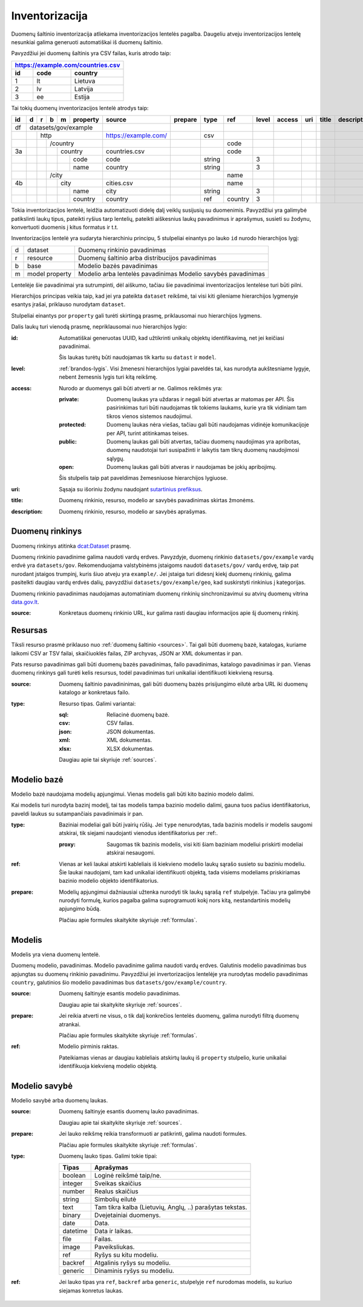 .. default-role:: literal

Inventorizacija
###############

Duomenų šaltinio inventorizacija atliekama inventorizacijos lentelės pagalba.
Daugeliu atveju inventorizacijos lentelę nesunkiai galima generuoti
automatiškai iš duomenų šaltinio.

Pavyzdžiui jei duomenų šaltinis yra CSV failas, kuris atrodo taip:

=======  ========  ==============
https://example.com/countries.csv
---------------------------------
id       code      country
=======  ========  ==============
1        lt        Lietuva
2        lv        Latvija
3        ee        Estija
=======  ========  ==============

Tai tokių duomenų inventorizacijos lentelė atrodys taip:

+----+---+---+---+---+----------+----------------------+---------+---------+---------+-------+--------+-----+-------+-------------+
| id | d | r | b | m | property | source               | prepare | type    | ref     | level | access | uri | title | description |
+====+===+===+===+===+==========+======================+=========+=========+=========+=======+========+=====+=======+=============+
| df | datasets/gov/example     |                      |         |         |         |       |        |     |       |             |
+----+---+---+---+---+----------+----------------------+---------+---------+---------+-------+--------+-----+-------+-------------+
|    |   | http                 | https://example.com/ |         | csv     |         |       |        |     |       |             |
+----+---+---+---+---+----------+----------------------+---------+---------+---------+-------+--------+-----+-------+-------------+
|    |   |   | /country         |                      |         |         | code    |       |        |     |       |             |
+----+---+---+---+---+----------+----------------------+---------+---------+---------+-------+--------+-----+-------+-------------+
| 3a |   |   |   | country      | countries.csv        |         |         | code    |       |        |     |       |             |
+----+---+---+---+---+----------+----------------------+---------+---------+---------+-------+--------+-----+-------+-------------+
|    |   |   |   |   | code     | code                 |         | string  |         | 3     |        |     |       |             |
+----+---+---+---+---+----------+----------------------+---------+---------+---------+-------+--------+-----+-------+-------------+
|    |   |   |   |   | name     | country              |         | string  |         | 3     |        |     |       |             |
+----+---+---+---+---+----------+----------------------+---------+---------+---------+-------+--------+-----+-------+-------------+
|    |   |   | /city            |                      |         |         | name    |       |        |     |       |             |
+----+---+---+---+---+----------+----------------------+---------+---------+---------+-------+--------+-----+-------+-------------+
| 4b |   |   |   | city         | cities.csv           |         |         | name    |       |        |     |       |             |
+----+---+---+---+---+----------+----------------------+---------+---------+---------+-------+--------+-----+-------+-------------+
|    |   |   |   |   | name     | city                 |         | string  |         | 3     |        |     |       |             |
+----+---+---+---+---+----------+----------------------+---------+---------+---------+-------+--------+-----+-------+-------------+
|    |   |   |   |   | country  | country              |         | ref     | country | 3     |        |     |       |             |
+----+---+---+---+---+----------+----------------------+---------+---------+---------+-------+--------+-----+-------+-------------+

Tokia inventorizacijos lentelė, leidžia automatizuoti didelę dalį veiklų
susijusių su duomenimis. Pavyzdžiui yra galimybė patikslinti laukų tipus,
pateikti ryšius tarp lentelių, pateikti aiškesnius laukų pavadinimus ir
aprašymus, susieti su žodynu, konvertuoti duomenis į kitus formatus ir t.t.

Inventorizacijos lentelė yra sudaryta hierarchiniu principu, 5 stulpeliai
einantys po lauko `id` nurodo hierarchijos lygį:

=  ========  ===============================================
d  dataset   Duomenų rinkinio pavadinimas
r  resource  Duomenų šaltinio arba distribucijos pavadinimas
b  base      Modelio bazės pavadinimas
m  model     Modelio arba lentelės pavadinimas
   property  Modelio savybės pavadinimas
=  ========  ===============================================

Lentelėje šie pavadinimai yra sutrumpinti, dėl aiškumo, tačiau šie pavadinimai
inventorizacijos lentelėse turi būti pilni.

Hierarchijos principas veikia taip, kad jei yra pateikta `dataset` reikšmė, tai
visi kiti gileniame hierarchijos lygmenyje esantys įrašai, priklauso nurodytam
`dataset`.

Stulpeliai einantys por `property` gali turėti skirtingą prasmę, priklausomai
nuo hierarchijos lygmens.

Dalis laukų turi vienodą prasmę, nepriklausomai nuo hierarchijos lygio:

:id:
  Automatiškai generuotas UUID, kad užtikrinti unikalų objektų identifikavimą,
  net jei keičiasi pavadinimai.

  Šis laukas turėtų būti naudojamas tik kartu su `datast` ir `model`.

:level:
  :ref:`brandos-lygis`. Visi žmenesni hierarchijos lygiai paveldės tai, kas
  nurodyta aukštesniame lygyje, nebent žemesnis lygis turi kitą reikšmę.

:access:
  Nurodo ar duomenys gali būti atverti ar ne. Galimos reikšmės yra:

  :private:
    Duomenų laukas yra uždaras ir negali būti atvertas ar matomas per API. Šis
    pasirinkimas turi būti naudojamas tik tokiems laukams, kurie yra tik
    vidiniam tam tikros vienos sistemos naudojimui.

  :protected:
    Duomenų laukas nėra viešas, tačiau gali būti naudojamas vidinėje
    komunikacijoje per API, turint atitinkamas teises.

  :public:
    Duomenų laukas gali būti atvertas, tačiau duomenų naudojimas yra apribotas,
    duomenų naudotojai turi susipažinti ir laikytis tam tikrų duomenų
    naudojimosi sąlygų.

  :open:
    Duomenų laukas gali būti atveras ir naudojamas be jokių apribojimų.

  Šis stulpelis taip pat paveldimas žemesniuose hierarchijos lygiuose.

:uri:
  Sąsaja su išoriniu žodynu naudojant `sutartinius prefiksus`__.

  .. __: https://gitlab.com/atviriduomenys/manifest/-/blob/master/prefixes.yml

:title:
  Duomenų rinkinio, resurso, modelio ar savybės pavadinimas skirtas žmonėms.

:description:
  Duomenų rinkinio, resurso, modelio ar savybės aprašymas.


Duomenų rinkinys
================

Duomenų rinkinys atitinka `dcat:Dataset`_ prasmę.

Duomenų rinkinio pavadinime galima naudoti vardų erdves. Pavyzdyje, duomenų
rinkinio `datasets/gov/example` vardų erdvė yra `datasets/gov`. Rekomenduojama
valstybinėms įstaigoms naudoti `datasets/gov/` vardų erdvę, taip pat nurodant
įstaigos trumpinį, kuris šiuo atveju yra `example/`. Jei įstaiga turi didesnį
kiekį duomenų rinkinių, galima pasitelkti daugiau vardų erdvės dalių,
pavyzdžiui `datasets/gov/example/geo`, kad suskirstyti rinkinius į kategorijas.

Duomenų rinkinio pavadinimas naudojamas automatiniam duomenų rinkinių
sinchronizavimui su atvirų duomenų vitrina `data.gov.lt`_.

.. _`dcat:Dataset`: https://www.w3.org/TR/vocab-dcat-2/#Class:Dataset
.. _data.gov.lt: https://data.gov.lt/


:source:
  Konkretaus duomenų rinkinio URL, kur galima rasti daugiau informacijos apie
  šį duomenų rinkinį.


Resursas
========

Tiksli resurso prasmė priklauso nuo :ref:`duomenų šaltinio <sources>`. Tai gali
būti duomenų bazė, katalogas, kuriame laikomi CSV ar TSV failai, skaičiuoklės
failas, ZIP archyvas, JSON ar XML dokumentas ir pan.

Pats resurso pavadinimas gali būti duomenų bazės pavadinimas, failo
pavadinimas, katalogo pavadinimas ir pan. Vienas duomenų rinkinys gali turėti
kelis resursus, todėl pavadinimas turi unikaliai identifikuoti kiekvieną
resursą.

:source:
  Duomenų šaltinio pavadininimas, gali būti duomenų bazės prisijungimo eilutė
  arba URL iki duomenų katalogo ar konkretaus failo.

:type:
  Resurso tipas. Galimi variantai:

  :sql:
    Reliacinė duomenų bazė.

  :csv:
    CSV failas.

  :json:
    JSON dokumentas.

  :xml:
    XML dokumentas.

  :xlsx:
    XLSX dokumentas.

  Daugiau apie tai skyriuje :ref:`sources`.


Modelio bazė
============

Modelio bazė naudojama modelių apjungimui. Vienas modelis gali būti kito
bazinio modelo dalimi.

Kai modelis turi nurodyta bazinį modelį, tai tas modelis tampa bazinio modelio
dalimi, gauna tuos pačius identifikatorius, paveldi laukus su sutampančiais
pavadinimais ir pan.

:type:
  Baziniai modeliai gali būti įvairių rūšių. Jei `type` nenurodytas, tada
  bazinis modelis ir modelis saugomi atskirai, tik siejami naudojanti vienodus
  identifikatorius per :ref:.

  :proxy:
    Saugomas tik bazinis modelis, visi kiti šiam baziniam modeliui priskirti
    modeliai atskirai nesaugomi.

:ref:
  Vienas ar keli laukai atskirti kableliais iš kiekvieno modelio laukų sąrašo
  susieto su baziniu modeliu. Šie laukai naudojami, tam kad unikaliai
  identifikuoti objektą, tada visiems modeliams priskiriamas bazinio modelio
  objekto identifikatorius.

:prepare:
  Modelių apjungimui dažniausiai užtenka nurodyti tik laukų sąrašą `ref`
  stulpelyje. Tačiau yra galimybė nurodyti formulę, kurios pagalba galima
  suprogramuoti kokį nors kitą, nestandartinis modelių apjungimo būdą.

  Plačiau apie formules skaitykite skyriuje :ref:`formulas`.


Modelis
=======

Modelis yra viena duomenų lentelė.

Duomenų modelio, pavadinimas. Modelio pavadinime galima naudoti vardų erdves.
Galutinis modelio pavadinimas bus apjungtas su duomenų rinkinio pavadinimu.
Pavyzdžiui jei invertorizacijos lentelėje yra nurodytas modelio pavadinimas
`country`, galutinios šio modelio pavadinimas bus
`datasets/gov/example/country`.


:source:
  Duomenų šaltinyje esantis modelio pavadinimas.

  Daugiau apie tai skaitykite skyriuje :ref:`sources`.

:prepare:
  Jei reikia atverti ne visus, o tik dalį konkrečios lentelės duomenų, galima
  nurodyti filtrą duomenų atrankai.

  Plačiau apie formules skaitykite skyriuje :ref:`formulas`.

:ref:
  Modelio pirminis raktas.

  Pateikiamas vienas ar daugiau kableliais atskirtų laukų iš `property`
  stulpelio, kurie unikaliai identifikuoja kiekvieną modelio objektą.



Modelio savybė
==============

Modelio savybė arba duomenų laukas.

:source:
  Duomenų šaltinyje esantis duomenų lauko pavadinimas.

  Daugiau apie tai skaitykite skyriuje :ref:`sources`.

:prepare:
  Jei lauko reikšmę reikia transformuoti ar patikrinti, galima naudoti
  formules.

  Plačiau apie formules skaitykite skyriuje :ref:`formulas`.

:type:
  Duomenų lauko tipas. Galimi tokie tipai:

  =========  ========================================================
  Tipas      Aprašymas
  =========  ========================================================
  boolean    Loginė reikšmė taip/ne.
  integer    Sveikas skaičius
  number     Realus skaičius
  string     Simbolių eilutė
  text       Tam tikra kalba (Lietuvių, Anglų, ..) parašytas tekstas.
  binary     Dvejetainiai duomenys.
  date       Data.
  datetime   Data ir laikas.
  file       Failas.
  image      Paveiksliukas.
  ref        Ryšys su kitu modeliu.
  backref    Atgalinis ryšys su modeliu.
  generic    Dinaminis ryšys su modeliu.
  =========  ========================================================

:ref:
  Jei lauko tipas yra `ref`, `backref` arba `generic`, stulpelyje `ref`
  nurodomas modelis, su kuriuo siejamas konretus laukas.
